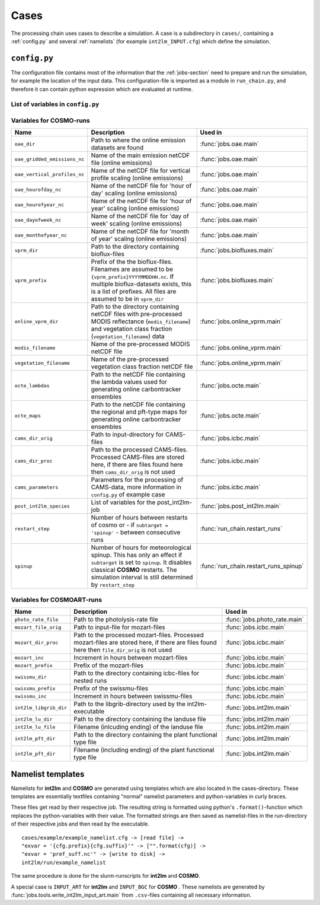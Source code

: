 .. _config-section:

Cases
=====

The processing chain uses cases to describe a simulation. A case is a
subdirectory in ``cases/``, containing a :ref:`config.py` and several
:ref:`namelists` (for example ``int2lm_INPUT.cfg``) which define the
simulation.

.. _config.py:

``config.py``
-------------
The configuration file contains most of the information that the :ref:`jobs-section` need to prepare and run the simulation, for example the location of the input data.
This configuration-file is imported as a module in ``run_chain.py``, and therefore
it can contain python expression which are evaluated at runtime.

List of variables in ``config.py``
~~~~~~~~~~~~~~~~~~~~~~~~~~~~~~~~~~~

..
    Creating these tables by hand is a pain. Use the script/csv in the tables/ directory

+------------------------------+------------------------------------------------------------------------------------------------------------------------------------------------------------------------------------------------------------------------------------------------------------------------------------------------------------------------------------------+-------------------------------------------------------------------------+
| **Name**                     | **Description**                                                                                                                                                                                                                                                                                                                          | **Used in**                                                             | 
+------------------------------+------------------------------------------------------------------------------------------------------------------------------------------------------------------------------------------------------------------------------------------------------------------------------------------------------------------------------------------+-------------------------------------------------------------------------+
| ``target``                   | **COSMO** or **COSMOART**, defaults to **COSMO** if omitted                                                                                                                                                                                                                                                                              | all                                                                     | 
+------------------------------+------------------------------------------------------------------------------------------------------------------------------------------------------------------------------------------------------------------------------------------------------------------------------------------------------------------------------------------+-------------------------------------------------------------------------+
| ``subtarget``                | **NONE** or **SPINUP**, defaults to **NONE** if omitted                                                                                                                                                                                                                                                                                  | all                                                                     | 
+------------------------------+------------------------------------------------------------------------------------------------------------------------------------------------------------------------------------------------------------------------------------------------------------------------------------------------------------------------------------------+-------------------------------------------------------------------------+
| ``constraint``               | Either 'gpu' or 'mc'. Controls on which nodes int2lm and cosmo run. Make sure your executables are compiled for the chosen architecure.                                                                                                                                                                                                  | :func:`jobs.cosmo.main` :func:`jobs.int2lm.main`                        | 
+------------------------------+------------------------------------------------------------------------------------------------------------------------------------------------------------------------------------------------------------------------------------------------------------------------------------------------------------------------------------------+-------------------------------------------------------------------------+
| ``mail_address``             | The processing-chain sends encountered errors to this address                                                                                                                                                                                                                                                                            | :func:`jobs.tools.__init__.send_mail`                                   | 
+------------------------------+------------------------------------------------------------------------------------------------------------------------------------------------------------------------------------------------------------------------------------------------------------------------------------------------------------------------------------------+-------------------------------------------------------------------------+
| ``compute_host``             | On which infrastructure the processing chain is run. Usually 'daint'                                                                                                                                                                                                                                                                     | :func:`jobs.post_cosmo.main`, :func:`jobs.reduce_output.main`         | 
+------------------------------+------------------------------------------------------------------------------------------------------------------------------------------------------------------------------------------------------------------------------------------------------------------------------------------------------------------------------------------+-------------------------------------------------------------------------+
| ``compute_queue``            | Either 'debug' or 'normal'                                                                                                                                                                                                                                                                                                               | :func:`jobs.int2lm.main`, :func:`jobs.cosmo.main`                       | 
+------------------------------+------------------------------------------------------------------------------------------------------------------------------------------------------------------------------------------------------------------------------------------------------------------------------------------------------------------------------------------+-------------------------------------------------------------------------+
| ``compute_account``          | Which project the simulation belongs to                                                                                                                                                                                                                                                                                                  | :func:`jobs.int2lm.main`, :func:`jobs.cosmo.main`                       | 
+------------------------------+------------------------------------------------------------------------------------------------------------------------------------------------------------------------------------------------------------------------------------------------------------------------------------------------------------------------------------------+-------------------------------------------------------------------------+
| ``chain_src_dir``            | Path to the root of the chain                                                                                                                                                                                                                                                                                                            | all                                                                     | 
+------------------------------+------------------------------------------------------------------------------------------------------------------------------------------------------------------------------------------------------------------------------------------------------------------------------------------------------------------------------------------+-------------------------------------------------------------------------+
| ``casename``                 | Name of the simulation, the same as the directory-name the ``config.py``-file is in                                                                                                                                                                                                                                                      | all                                                                     | 
+------------------------------+------------------------------------------------------------------------------------------------------------------------------------------------------------------------------------------------------------------------------------------------------------------------------------------------------------------------------------------+-------------------------------------------------------------------------+
| ``input_root``               | Path to zhe root of the input-direcetory tree                                                                                                                                                                                                                                                                                            | all                                                                     | 
+------------------------------+------------------------------------------------------------------------------------------------------------------------------------------------------------------------------------------------------------------------------------------------------------------------------------------------------------------------------------------+-------------------------------------------------------------------------+
| ``output_root``              | Path to where the results, logs and nameslists are copied to after the simulation is done                                                                                                                                                                                                                                                | :func:`jobs.post_cosmo.main`                                            | 
+------------------------------+------------------------------------------------------------------------------------------------------------------------------------------------------------------------------------------------------------------------------------------------------------------------------------------------------------------------------------------+-------------------------------------------------------------------------+
| ``work_root``                | Path to where the processing chain copies the input files to and starts the simulation from                                                                                                                                                                                                                                              | all                                                                     | 
+------------------------------+------------------------------------------------------------------------------------------------------------------------------------------------------------------------------------------------------------------------------------------------------------------------------------------------------------------------------------------+-------------------------------------------------------------------------+
| ``emissions_dir``            | Path to the input directory where the emissions-files are found. If there are multiple emissions-datasets, this is a list of paths to the directories of the datasets.                                                                                                                                                                   | :func:`jobs.emissions.main`                                             | 
+------------------------------+------------------------------------------------------------------------------------------------------------------------------------------------------------------------------------------------------------------------------------------------------------------------------------------------------------------------------------------+-------------------------------------------------------------------------+
| ``emis_gridname``            | Prefix of the emissions-files. List for multiple datasets. Emission-filenames are assumed to be ``{emis_gridname}YYYYMMDD.nc``                                                                                                                                                                                                           | :func:`jobs.emissions.main`                                             | 
+------------------------------+------------------------------------------------------------------------------------------------------------------------------------------------------------------------------------------------------------------------------------------------------------------------------------------------------------------------------------------+-------------------------------------------------------------------------+
| ``meteo_dir``                | Path to the directory where the meteo-files are found. For a nested run, this is the casename of the mother-run. In that case, ``meteo_prefix`` and ```meteo_inc`` can be omitted                                                                                                                                                        | :func:`jobs.meteo.main`                                                 | 
+------------------------------+------------------------------------------------------------------------------------------------------------------------------------------------------------------------------------------------------------------------------------------------------------------------------------------------------------------------------------------+-------------------------------------------------------------------------+
| ``meteo_prefix``             | Prefix of the meteo-files. Meteo-filenames are assumed to be ``{meteo_prefix}YYMMDD``                                                                                                                                                                                                                                                    | :func:`jobs.meteo.main`, :func:`jobs.int2lm.main`                       | 
+------------------------------+------------------------------------------------------------------------------------------------------------------------------------------------------------------------------------------------------------------------------------------------------------------------------------------------------------------------------------------+-------------------------------------------------------------------------+
| ``meteo_inc``                | Increment in hours between meteo-files                                                                                                                                                                                                                                                                                                   | :func:`jobs.meteo.main`                                                 | 
+------------------------------+------------------------------------------------------------------------------------------------------------------------------------------------------------------------------------------------------------------------------------------------------------------------------------------------------------------------------------------+-------------------------------------------------------------------------+
| ``obs_nudging_dir``          | Path to where the nudging-datasets are found                                                                                                                                                                                                                                                                                             | :func:`jobs.obs_nudging.main`                                           | 
+------------------------------+------------------------------------------------------------------------------------------------------------------------------------------------------------------------------------------------------------------------------------------------------------------------------------------------------------------------------------------+-------------------------------------------------------------------------+
| ``obs_nudging_prefixes``     | List of prefixes of nuding-files to copy                                                                                                                                                                                                                                                                                                 | :func:`jobs.obs_nudging.main`                                           | 
+------------------------------+------------------------------------------------------------------------------------------------------------------------------------------------------------------------------------------------------------------------------------------------------------------------------------------------------------------------------------------+-------------------------------------------------------------------------+
| ``obs_nudging_date_format``  | Date format of the nudging-files. If the obs-nudging-file is called ``cdfin_temp-20150204000000-20150205000000``, the dateformat is ``-%Y%m%d%H%M%S``                                                                                                                                                                                    | :func:`jobs.obs_nudging.main`                                           | 
+------------------------------+------------------------------------------------------------------------------------------------------------------------------------------------------------------------------------------------------------------------------------------------------------------------------------------------------------------------------------------+-------------------------------------------------------------------------+
| ``int2lm_extpar_dir``        | Path to the directory containing the extpar-file for int2lm                                                                                                                                                                                                                                                                              | :func:`jobs.int2lm.main`                                                | 
+------------------------------+------------------------------------------------------------------------------------------------------------------------------------------------------------------------------------------------------------------------------------------------------------------------------------------------------------------------------------------+-------------------------------------------------------------------------+
| ``int2lm_extpar_file``       | The name of the int2lm extpar-file                                                                                                                                                                                                                                                                                                       | :func:`jobs.int2lm.main`                                                | 
+------------------------------+------------------------------------------------------------------------------------------------------------------------------------------------------------------------------------------------------------------------------------------------------------------------------------------------------------------------------------------+-------------------------------------------------------------------------+
| ``int2lm_bin``               | Path to the int2lm executable                                                                                                                                                                                                                                                                                                            | :func:`jobs.int2lm.main`                                                | 
+------------------------------+------------------------------------------------------------------------------------------------------------------------------------------------------------------------------------------------------------------------------------------------------------------------------------------------------------------------------------------+-------------------------------------------------------------------------+
| ``int2lm_namelist``          | Path to the int2lm namelist-template                                                                                                                                                                                                                                                                                                     | :func:`jobs.int2lm.main`                                                | 
+------------------------------+------------------------------------------------------------------------------------------------------------------------------------------------------------------------------------------------------------------------------------------------------------------------------------------------------------------------------------------+-------------------------------------------------------------------------+
| ``int2lm_runjob``            | Path to the int2lm runjob-template                                                                                                                                                                                                                                                                                                       | :func:`jobs.int2lm.main`                                                | 
+------------------------------+------------------------------------------------------------------------------------------------------------------------------------------------------------------------------------------------------------------------------------------------------------------------------------------------------------------------------------------+-------------------------------------------------------------------------+
| ``int2lm_walltime``          | Requested time for the int2lm slurm-batchjob                                                                                                                                                                                                                                                                                             | :func:`jobs.int2lm.main`                                                | 
+------------------------------+------------------------------------------------------------------------------------------------------------------------------------------------------------------------------------------------------------------------------------------------------------------------------------------------------------------------------------------+-------------------------------------------------------------------------+
| ``int2lm_nodes``             | Number of nodes for the int2lm slurm-batchjob                                                                                                                                                                                                                                                                                            | :func:`jobs.int2lm.main`                                                | 
+------------------------------+------------------------------------------------------------------------------------------------------------------------------------------------------------------------------------------------------------------------------------------------------------------------------------------------------------------------------------------+-------------------------------------------------------------------------+
| ``int2lm_ntasks_per_node``   | Number of tasks per node                                                                                                                                                                                                                                                                                                                 | :func:`jobs.int2lm.main`                                                | 
+------------------------------+------------------------------------------------------------------------------------------------------------------------------------------------------------------------------------------------------------------------------------------------------------------------------------------------------------------------------------------+-------------------------------------------------------------------------+
| ``int2lm_np_x``              | Number of processes in the x direction                                                                                                                                                                                                                                                                                                   | :func:`jobs.int2lm.main`                                                | 
+------------------------------+------------------------------------------------------------------------------------------------------------------------------------------------------------------------------------------------------------------------------------------------------------------------------------------------------------------------------------------+-------------------------------------------------------------------------+
| ``int2lm_np_y``              | Number of processes in the y direction                                                                                                                                                                                                                                                                                                   | :func:`jobs.int2lm.main`                                                | 
+------------------------------+------------------------------------------------------------------------------------------------------------------------------------------------------------------------------------------------------------------------------------------------------------------------------------------------------------------------------------------+-------------------------------------------------------------------------+
| ``int2lm_np_tot``            | Total number of processes                                                                                                                                                                                                                                                                                                                | :func:`jobs.int2lm.main`                                                | 
+------------------------------+------------------------------------------------------------------------------------------------------------------------------------------------------------------------------------------------------------------------------------------------------------------------------------------------------------------------------------------+-------------------------------------------------------------------------+
| ``cosmo_bin``                | Path to the cosmo(art) executable                                                                                                                                                                                                                                                                                                        | :func:`jobs.cosmo.main`                                                 | 
+------------------------------+------------------------------------------------------------------------------------------------------------------------------------------------------------------------------------------------------------------------------------------------------------------------------------------------------------------------------------------+-------------------------------------------------------------------------+
| ``cosmo_namelist``           | Path to the cosmo namelist-templates, ending in ``cosmo_INPUT_``. The ending, for example ``IO`` or ``ORG``, is added by the cosmo-job                                                                                                                                                                                                   | :func:`jobs.cosmo.main`                                                 | 
+------------------------------+------------------------------------------------------------------------------------------------------------------------------------------------------------------------------------------------------------------------------------------------------------------------------------------------------------------------------------------+-------------------------------------------------------------------------+
| ``cosmo_runjob``             | Path to the cosmo runjob-template                                                                                                                                                                                                                                                                                                        |                                                                         | 
+------------------------------+------------------------------------------------------------------------------------------------------------------------------------------------------------------------------------------------------------------------------------------------------------------------------------------------------------------------------------------+-------------------------------------------------------------------------+
| ``cosmo_walltime``           | Requested time for the cosmo slurm-batchjob                                                                                                                                                                                                                                                                                              | :func:`jobs.cosmo.main`                                                 | 
+------------------------------+------------------------------------------------------------------------------------------------------------------------------------------------------------------------------------------------------------------------------------------------------------------------------------------------------------------------------------------+-------------------------------------------------------------------------+
| ``cosmo_nodes``              | Number of nodes for the cosmo slurm-batchjob                                                                                                                                                                                                                                                                                             | :func:`jobs.cosmo.main`                                                 | 
+------------------------------+------------------------------------------------------------------------------------------------------------------------------------------------------------------------------------------------------------------------------------------------------------------------------------------------------------------------------------------+-------------------------------------------------------------------------+
| ``cosmo_ntasks_per_node``    | Number of tasks per node                                                                                                                                                                                                                                                                                                                 | :func:`jobs.cosmo.main`                                                 | 
+------------------------------+------------------------------------------------------------------------------------------------------------------------------------------------------------------------------------------------------------------------------------------------------------------------------------------------------------------------------------------+-------------------------------------------------------------------------+
| ``cosmo_np_x``               | Number of processes in the x direction                                                                                                                                                                                                                                                                                                   | :func:`jobs.cosmo.main`                                                 | 
+------------------------------+------------------------------------------------------------------------------------------------------------------------------------------------------------------------------------------------------------------------------------------------------------------------------------------------------------------------------------------+-------------------------------------------------------------------------+
| ``cosmo_np_y``               | Number of processes in the y direction                                                                                                                                                                                                                                                                                                   | :func:`jobs.cosmo.main`                                                 | 
+------------------------------+------------------------------------------------------------------------------------------------------------------------------------------------------------------------------------------------------------------------------------------------------------------------------------------------------------------------------------------+-------------------------------------------------------------------------+
| ``cosmo_np_io``              | Number of processes for IO                                                                                                                                                                                                                                                                                                               | :func:`jobs.cosmo.main`                                                 | 
+------------------------------+------------------------------------------------------------------------------------------------------------------------------------------------------------------------------------------------------------------------------------------------------------------------------------------------------------------------------------------+-------------------------------------------------------------------------+
| ``cosmo_np_tot``             | Total number of processes                                                                                                                                                                                                                                                                                                                | :func:`jobs.cosmo.main`                                                 | 
+------------------------------+------------------------------------------------------------------------------------------------------------------------------------------------------------------------------------------------------------------------------------------------------------------------------------------------------------------------------------------+-------------------------------------------------------------------------+
| ``reference_dir``            | Path to the reference output                                                                                                                                                                                                                                                                                                             | :func:`jobs.verify_chain.main`                                          | 
+------------------------------+------------------------------------------------------------------------------------------------------------------------------------------------------------------------------------------------------------------------------------------------------------------------------------------------------------------------------------------+-------------------------------------------------------------------------+
| ``output_dir``               | Path to the output of cosmo. If the :func:`jobs.post_cosmo.main` job is executed, this can be set to ``None`` and the path of the post_cosmo-job will be used                                                                                                                                                                            | :func:`jobs.verify_chain.main`                                          | 
+------------------------------+------------------------------------------------------------------------------------------------------------------------------------------------------------------------------------------------------------------------------------------------------------------------------------------------------------------------------------------+-------------------------------------------------------------------------+
| ``values_to_check``          | Which files and variables are compared. This is a dict with a tuple of filenames as key. The first key element is the filename of the reference file, the second key element is the filename of the output-file of cosmo (usually ``lffdYYYYMMDDHH.nc`` and the value is a list of variables to compare between these two files)         | :func:`jobs.verify_chain.main`                                          | 
+------------------------------+------------------------------------------------------------------------------------------------------------------------------------------------------------------------------------------------------------------------------------------------------------------------------------------------------------------------------------------+-------------------------------------------------------------------------+

Variables for **COSMO**-runs
~~~~~~~~~~~~~~~~~~~~~~~~~~~~

+----------------------------------+-----------------------------------------------------------------------------------------------------------------------------------------------------------------------------------------------------------------------------+----------------------------------------+
| **Name**                         | **Description**                                                                                                                                                                                                             | **Used in**                            | 
+----------------------------------+-----------------------------------------------------------------------------------------------------------------------------------------------------------------------------------------------------------------------------+----------------------------------------+
| ``oae_dir``                      | Path to where the online emission datasets are found                                                                                                                                                                        | :func:`jobs.oae.main`                  | 
+----------------------------------+-----------------------------------------------------------------------------------------------------------------------------------------------------------------------------------------------------------------------------+----------------------------------------+
| ``oae_gridded_emissions_nc``     | Name of the main emission netCDF file (online emissions)                                                                                                                                                                    | :func:`jobs.oae.main`                  | 
+----------------------------------+-----------------------------------------------------------------------------------------------------------------------------------------------------------------------------------------------------------------------------+----------------------------------------+
| ``oae_vertical_profiles_nc``     | Name of the netCDF file for vertical profile scaling (online emissions)                                                                                                                                                     | :func:`jobs.oae.main`                  | 
+----------------------------------+-----------------------------------------------------------------------------------------------------------------------------------------------------------------------------------------------------------------------------+----------------------------------------+
| ``oae_hourofday_nc``             | Name of the netCDF file for 'hour of day' scaling (online emissions)                                                                                                                                                        | :func:`jobs.oae.main`                  | 
+----------------------------------+-----------------------------------------------------------------------------------------------------------------------------------------------------------------------------------------------------------------------------+----------------------------------------+
| ``oae_hourofyear_nc``            | Name of the netCDF file for 'hour of year' scaling (online emissions)                                                                                                                                                       | :func:`jobs.oae.main`                  | 
+----------------------------------+-----------------------------------------------------------------------------------------------------------------------------------------------------------------------------------------------------------------------------+----------------------------------------+
| ``oae_dayofweek_nc``             | Name of the netCDF file for 'day of week' scaling (online emissions)                                                                                                                                                        | :func:`jobs.oae.main`                  | 
+----------------------------------+-----------------------------------------------------------------------------------------------------------------------------------------------------------------------------------------------------------------------------+----------------------------------------+
| ``oae_monthofyear_nc``           | Name of the netCDF file for 'month of year' scaling (online emissions)                                                                                                                                                      | :func:`jobs.oae.main`                  | 
+----------------------------------+-----------------------------------------------------------------------------------------------------------------------------------------------------------------------------------------------------------------------------+----------------------------------------+
| ``vprm_dir``                     | Path to the directory containing bioflux-files                                                                                                                                                                              | :func:`jobs.biofluxes.main`            | 
+----------------------------------+-----------------------------------------------------------------------------------------------------------------------------------------------------------------------------------------------------------------------------+----------------------------------------+
| ``vprm_prefix``                  | Prefix of the the bioflux-files. Filenames are assumed to be ``{vprm_prefix}YYYYMMDDHH.nc``. If multiple bioflux-datasets exists, this is a list of prefixes. All files are assumed to be in ``vprm_dir``                   | :func:`jobs.biofluxes.main`            | 
+----------------------------------+-----------------------------------------------------------------------------------------------------------------------------------------------------------------------------------------------------------------------------+----------------------------------------+
| ``online_vprm_dir``              | Path to the directory containing netCDF files with pre-processed MODIS reflectance (``modis_filename``) and vegetation class fraction (``vegetation_filename``) data                                                        | :func:`jobs.online_vprm.main`          | 
+----------------------------------+-----------------------------------------------------------------------------------------------------------------------------------------------------------------------------------------------------------------------------+----------------------------------------+
| ``modis_filename``               | Name of the pre-processed MODIS netCDF file                                                                                                                                                                                 | :func:`jobs.online_vprm.main`          | 
+----------------------------------+-----------------------------------------------------------------------------------------------------------------------------------------------------------------------------------------------------------------------------+----------------------------------------+
| ``vegetation_filename``          | Name of the pre-processed vegetation class fraction netCDF file                                                                                                                                                             | :func:`jobs.online_vprm.main`          | 
+----------------------------------+-----------------------------------------------------------------------------------------------------------------------------------------------------------------------------------------------------------------------------+----------------------------------------+
| ``octe_lambdas``                 | Path to the netCDF file containing the lambda values used for generating online carbontracker ensembles                                                                                                                     | :func:`jobs.octe.main`                 | 
+----------------------------------+-----------------------------------------------------------------------------------------------------------------------------------------------------------------------------------------------------------------------------+----------------------------------------+
| ``octe_maps``                    | Path to the netCDF file containing the regional and pft-type maps for generating online carbontracker ensembles                                                                                                             | :func:`jobs.octe.main`                 | 
+----------------------------------+-----------------------------------------------------------------------------------------------------------------------------------------------------------------------------------------------------------------------------+----------------------------------------+
| ``cams_dir_orig``                | Path to input-directory for CAMS-files                                                                                                                                                                                      | :func:`jobs.icbc.main`                 | 
+----------------------------------+-----------------------------------------------------------------------------------------------------------------------------------------------------------------------------------------------------------------------------+----------------------------------------+
| ``cams_dir_proc``                | Path to the processed CAMS-files. Processed CAMS-files are stored here, if there are files found here then ``cams_dir_orig`` is not used                                                                                    | :func:`jobs.icbc.main`                 | 
+----------------------------------+-----------------------------------------------------------------------------------------------------------------------------------------------------------------------------------------------------------------------------+----------------------------------------+
| ``cams_parameters``              | Parameters for the processing of CAMS-data, more information in ``config.py`` of example case                                                                                                                               | :func:`jobs.icbc.main`                 | 
+----------------------------------+-----------------------------------------------------------------------------------------------------------------------------------------------------------------------------------------------------------------------------+----------------------------------------+
| ``post_int2lm_species``          | List of variables for the post_int2lm-job                                                                                                                                                                                   | :func:`jobs.post_int2lm.main`          | 
+----------------------------------+-----------------------------------------------------------------------------------------------------------------------------------------------------------------------------------------------------------------------------+----------------------------------------+
| ``restart_step``                 | Number of hours between restarts of cosmo or - if ``subtarget = 'spinup'`` - between consecutive runs                                                                                                                       | :func:`run_chain.restart_runs`         | 
+----------------------------------+-----------------------------------------------------------------------------------------------------------------------------------------------------------------------------------------------------------------------------+----------------------------------------+
| ``spinup``                       | Number of hours for meteorological spinup. This has only an effect if ``subtarget`` is set to ``spinup``. It disables classical **COSMO** restarts. The simulation interval is still determined by ``restart_step``         | :func:`run_chain.restart_runs_spinup`  | 
+----------------------------------+-----------------------------------------------------------------------------------------------------------------------------------------------------------------------------------------------------------------------------+----------------------------------------+


Variables for **COSMOART**-runs
~~~~~~~~~~~~~~~~~~~~~~~~~~~~~~~

+----------------------------+------------------------------------------------------------------------------------------------------------------------------------------------------+--------------------------------------+
| **Name**                   | **Description**                                                                                                                                      | **Used in**                          | 
+----------------------------+------------------------------------------------------------------------------------------------------------------------------------------------------+--------------------------------------+
| ``photo_rate_file``        | Path to the photolysis-rate file                                                                                                                     | :func:`jobs.photo_rate.main`         | 
+----------------------------+------------------------------------------------------------------------------------------------------------------------------------------------------+--------------------------------------+
| ``mozart_file_orig``       | Path to input-file for mozart-files                                                                                                                  | :func:`jobs.icbc.main`               | 
+----------------------------+------------------------------------------------------------------------------------------------------------------------------------------------------+--------------------------------------+
| ``mozart_dir_proc``        | Path to the processed mozart-files. Processed mozart-files are stored here, if there are files found here then ``file_dir_orig`` is not used         | :func:`jobs.icbc.main`               | 
+----------------------------+------------------------------------------------------------------------------------------------------------------------------------------------------+--------------------------------------+
| ``mozart_inc``             | Increment in hours between mozart-files                                                                                                              | :func:`jobs.icbc.main`               | 
+----------------------------+------------------------------------------------------------------------------------------------------------------------------------------------------+--------------------------------------+
| ``mozart_prefix``          | Prefix of the mozart-files                                                                                                                           | :func:`jobs.icbc.main`               | 
+----------------------------+------------------------------------------------------------------------------------------------------------------------------------------------------+--------------------------------------+
| ``swissmu_dir``            | Path to the directory containing icbc-files for nested runs                                                                                          | :func:`jobs.icbc.main`               | 
+----------------------------+------------------------------------------------------------------------------------------------------------------------------------------------------+--------------------------------------+
| ``swissmu_prefix``         | Prefix of the swissmu-files                                                                                                                          | :func:`jobs.icbc.main`               | 
+----------------------------+------------------------------------------------------------------------------------------------------------------------------------------------------+--------------------------------------+
| ``swissmu_inc``            | Increment in hours between swissmu-files                                                                                                             | :func:`jobs.icbc.main`               | 
+----------------------------+------------------------------------------------------------------------------------------------------------------------------------------------------+--------------------------------------+
| ``int2lm_libgrib_dir``     | Path to the libgrib-directory used by the int2lm-executable                                                                                          | :func:`jobs.int2lm.main`             | 
+----------------------------+------------------------------------------------------------------------------------------------------------------------------------------------------+--------------------------------------+
| ``int2lm_lu_dir``          | Path to the directory containing the landuse file                                                                                                    | :func:`jobs.int2lm.main`             | 
+----------------------------+------------------------------------------------------------------------------------------------------------------------------------------------------+--------------------------------------+
| ``int2lm_lu_file``         | Filename (inlcuding ending) of the landuse file                                                                                                      | :func:`jobs.int2lm.main`             | 
+----------------------------+------------------------------------------------------------------------------------------------------------------------------------------------------+--------------------------------------+
| ``int2lm_pft_dir``         | Path to the directory containing the plant functional type file                                                                                      | :func:`jobs.int2lm.main`             | 
+----------------------------+------------------------------------------------------------------------------------------------------------------------------------------------------+--------------------------------------+
| ``int2lm_pft_dir``         | Filename (including ending) of the plant functional type file                                                                                        | :func:`jobs.int2lm.main`             | 
+----------------------------+------------------------------------------------------------------------------------------------------------------------------------------------------+--------------------------------------+

.. _namelists:

Namelist templates
------------------

Namelists for **int2lm** and **COSMO** are generated using templates which are also located in
the cases-directory. These templates are essentially textfiles containing "normal" namelist
parameters and python-variables in curly braces.

These files get read by their respective job.
The resulting string is formatted using python's ``.format()``-function which replaces the
python-variables with their value. The formatted strings are then saved as namelist-files in the
run-directory of their respective jobs and then read by the executable. ::

  cases/example/example_namelist.cfg -> [read file] ->
  "exvar = '{cfg.prefix}{cfg.suffix}'" -> ["".format(cfg)] ->
  "exvar = 'pref_suff.nc'" -> [write to disk] ->
  int2lm/run/example_namelist

The same procedure is done for the slurm-runscripts for **int2lm** and **COSMO**.

A special case is ``INPUT_ART`` for **int2lm** and ``INPUT_BGC`` for **COSMO** . These namelists are
generated by :func:`jobs.tools.write_int2lm_input_art.main` from ``.csv``-files containing all
necessary information.

